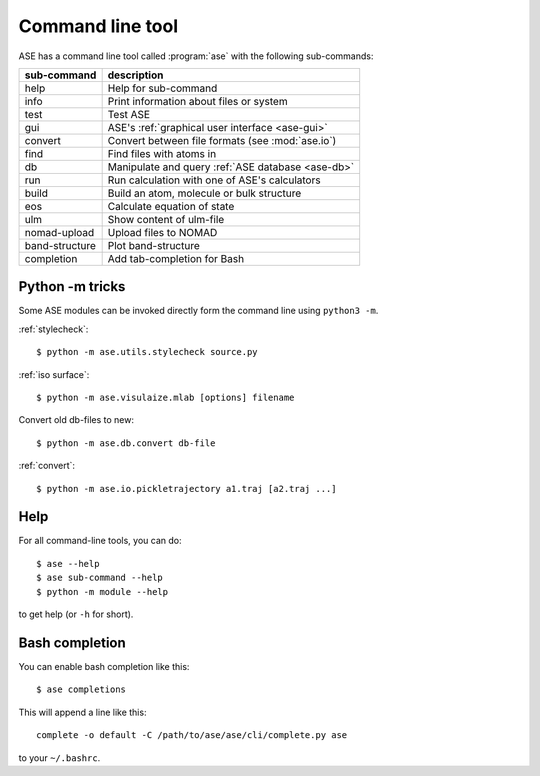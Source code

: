 .. highlight:: bash

.. index:: command line tools

.. _cli:

=================
Command line tool
=================

ASE has a command line tool called :program:`ase` with the following
sub-commands:

==============  =================================================
sub-command     description
==============  =================================================
help            Help for sub-command
info            Print information about files or system
test            Test ASE
gui             ASE's :ref:`graphical user interface <ase-gui>`
convert         Convert between file formats (see :mod:`ase.io`)
find            Find files with atoms in
db              Manipulate and query :ref:`ASE database <ase-db>`
run             Run calculation with one of ASE's calculators
build           Build an atom, molecule or bulk structure
eos             Calculate equation of state
ulm             Show content of ulm-file
nomad-upload    Upload files to NOMAD
band-structure  Plot band-structure
completion      Add tab-completion for Bash
==============  =================================================


Python -m tricks
================

Some ASE modules can be invoked directly form the command line using ``python3
-m``.

:ref:`stylecheck`::

    $ python -m ase.utils.stylecheck source.py

:ref:`iso surface`::

    $ python -m ase.visulaize.mlab [options] filename

Convert old db-files to new::

    $ python -m ase.db.convert db-file

:ref:`convert`::

    $ python -m ase.io.pickletrajectory a1.traj [a2.traj ...]


Help
====

For all command-line tools, you can do::

    $ ase --help
    $ ase sub-command --help
    $ python -m module --help

to get help (or ``-h`` for short).


.. _bash completion:

Bash completion
===============

You can enable bash completion like this::

    $ ase completions

This will append a line like this::

    complete -o default -C /path/to/ase/ase/cli/complete.py ase

to your ``~/.bashrc``.
